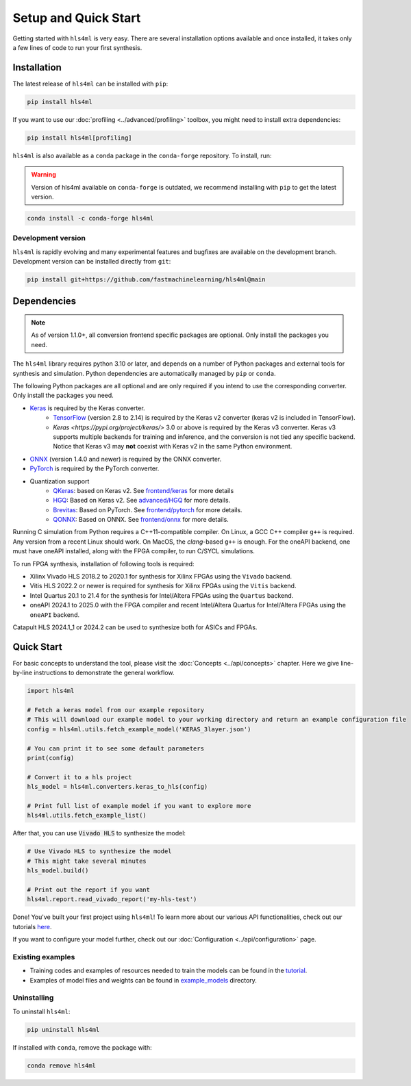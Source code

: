 =====================
Setup and Quick Start
=====================

Getting started with ``hls4ml`` is very easy. There are several installation options available and once installed,
it takes only a few lines of code to run your first synthesis.

Installation
============

The latest release of ``hls4ml`` can be installed with ``pip``:

.. code-block::

   pip install hls4ml

If you want to use our :doc:`profiling <../advanced/profiling>` toolbox, you might need to install extra dependencies:

.. code-block::

   pip install hls4ml[profiling]

``hls4ml`` is also available as a ``conda`` package in the ``conda-forge`` repository. To install, run:

.. warning::
   Version of hls4ml available on ``conda-forge`` is outdated, we recommend installing with ``pip`` to get the latest version.

.. code-block::

   conda install -c conda-forge hls4ml

Development version
-------------------

``hls4ml`` is rapidly evolving and many experimental features and bugfixes are available on the development branch. Development
version can be installed directly from ``git``:

.. code-block::

   pip install git+https://github.com/fastmachinelearning/hls4ml@main


Dependencies
============

.. note::
   As of version 1.1.0+, all conversion frontend specific packages are optional. Only install the packages you need.

The ``hls4ml`` library requires python 3.10 or later, and depends on a number of Python packages and external tools for synthesis and simulation. Python dependencies are automatically managed by ``pip`` or ``conda``.

The following Python packages are all optional and are only required if you intend to use the corresponding converter. Only install the packages you need.

* `Keras <https://pypi.org/project/keras/>`_ is required by the Keras converter.
   * `TensorFlow <https://pypi.org/project/tensorflow/>`_ (version 2.8 to 2.14) is required by the Keras v2 converter (keras v2 is included in TensorFlow).
   * `Keras <https://pypi.org/project/keras/>` 3.0 or above is required by the Keras v3 converter. Keras v3 supports multiple backends for training and inference, and the conversion is not tied any specific backend. Notice that Keras v3 may **not** coexist with Keras v2 in the same Python environment.

* `ONNX <https://pypi.org/project/onnx/>`_ (version 1.4.0 and newer) is required by the ONNX converter.

* `PyTorch <https://pytorch.org/get-started>`_ is required by the PyTorch converter.

* Quantization support
   * `QKeras <https://github.com/fastmachinelearning/qkeras>`_: based on Keras v2. See `frontend/keras <../frontend/keras.html>`_ for more details
   * `HGQ <https://github.com/calad0i/HGQ>`_: Based on Keras v2. See `advanced/HGQ <../advanced/hgq.html>`_ for more details.
   * `Brevitas <https://xilinx.github.io/brevitas/>`_: Based on PyTorch. See `frontend/pytorch <../frontend/pytorch.html>`_ for more details.
   * `QONNX <https://github.com/fastmachinelearning/qonnx>`_: Based on ONNX. See `frontend/onnx <../frontend/onnx.html>`_ for more details.

Running C simulation from Python requires a C++11-compatible compiler. On Linux, a GCC C++ compiler ``g++`` is required. Any version from a recent
Linux should work. On MacOS, the *clang*-based ``g++`` is enough. For the oneAPI backend, one must have oneAPI installed, along with the FPGA compiler,
to run C/SYCL simulations.

To run FPGA synthesis, installation of following tools is required:

* Xilinx Vivado HLS 2018.2 to 2020.1 for synthesis for Xilinx FPGAs using the ``Vivado`` backend.

* Vitis HLS 2022.2 or newer is required for synthesis for Xilinx FPGAs using the ``Vitis`` backend.

* Intel Quartus 20.1 to 21.4 for the synthesis for Intel/Altera FPGAs using the ``Quartus`` backend.

* oneAPI 2024.1 to 2025.0 with the FPGA compiler and recent Intel/Altera Quartus for Intel/Altera FPGAs using the ``oneAPI`` backend.

Catapult HLS 2024.1_1 or 2024.2 can be used to synthesize both for ASICs and FPGAs.


Quick Start
=============

For basic concepts to understand the tool, please visit the :doc:`Concepts <../api/concepts>` chapter.
Here we give line-by-line instructions to demonstrate the general workflow.

.. code-block:: python

   import hls4ml

   # Fetch a keras model from our example repository
   # This will download our example model to your working directory and return an example configuration file
   config = hls4ml.utils.fetch_example_model('KERAS_3layer.json')

   # You can print it to see some default parameters
   print(config)

   # Convert it to a hls project
   hls_model = hls4ml.converters.keras_to_hls(config)

   # Print full list of example model if you want to explore more
   hls4ml.utils.fetch_example_list()

After that, you can use :code:`Vivado HLS` to synthesize the model:

.. code-block:: python

   # Use Vivado HLS to synthesize the model
   # This might take several minutes
   hls_model.build()

   # Print out the report if you want
   hls4ml.report.read_vivado_report('my-hls-test')

Done! You've built your first project using ``hls4ml``! To learn more about our various API functionalities, check out our tutorials `here <https://github.com/fastmachinelearning/hls4ml-tutorial>`__.

If you want to configure your model further, check out our :doc:`Configuration <../api/configuration>` page.

..
   Apart from our main API, we also support model conversion using a command line interface, check out our next section to find out more:

   Getting started with hls4ml CLI (deprecated)
   --------------------------------------------

   As an alternative to the recommended Python PI, the command-line interface is provided via the ``hls4ml`` command.

   To follow this tutorial, you must first download our ``example-models`` repository:

   .. code-block:: bash

      git clone https://github.com/fastmachinelearning/example-models

   Alternatively, you can clone the ``hls4ml`` repository with submodules

   .. code-block:: bash

      git clone --recurse-submodules https://github.com/fastmachinelearning/hls4ml

   The model files, along with other configuration parameters, are defined in the ``.yml`` files.
   Further information about ``.yml`` files can be found in :doc:`Configuration <api/configuration>` page.

   In order to create an example HLS project, first go to ``example-models/`` from the main directory:

   .. code-block:: bash

      cd example-models/

   And use this command to translate a Keras model:

   .. code-block:: bash

      hls4ml convert -c keras-config.yml

   This will create a new HLS project directory with an implementation of a model from the ``example-models/keras/`` directory.
   To build the HLS project, do:

   .. code-block:: bash

      hls4ml build -p my-hls-test -a

   This will create a Vivado HLS project with your model implementation!

   **NOTE:** For the last step, you can alternatively do the following to build the HLS project:

   .. code-block:: Bash

      cd my-hls-test
      vivado_hls -f build_prj.tcl

   ``vivado_hls`` can be controlled with:

   .. code-block:: bash

      vivado_hls -f build_prj.tcl "csim=1 synth=1 cosim=1 export=1 vsynth=1"

   Setting the additional parameters from ``1`` to ``0`` disables that step, but disabling ``synth`` also disables ``cosim`` and ``export``.

   Further help
   ^^^^^^^^^^^^

   * For further information about how to use ``hls4ml``\ , do: ``hls4ml --help`` or ``hls4ml -h``
   * If you need help for a particular ``command``\ , ``hls4ml command -h`` will show help for the requested ``command``
   * We provide a detailed documentation for each of the command in the :doc:`Command Help <advanced/command>` section

Existing examples
-----------------

* Training codes and examples of resources needed to train the models can be found in the `tutorial <https://github.com/fastmachinelearning/hls4ml-tutorial>`__.
* Examples of model files and weights can be found in `example_models <https://github.com/fastmachinelearning/example-models>`_ directory.

Uninstalling
------------

To uninstall ``hls4ml``:

.. code-block:: bash

   pip uninstall hls4ml

If installed with ``conda``, remove the package with:

.. code-block:: bash

   conda remove hls4ml

